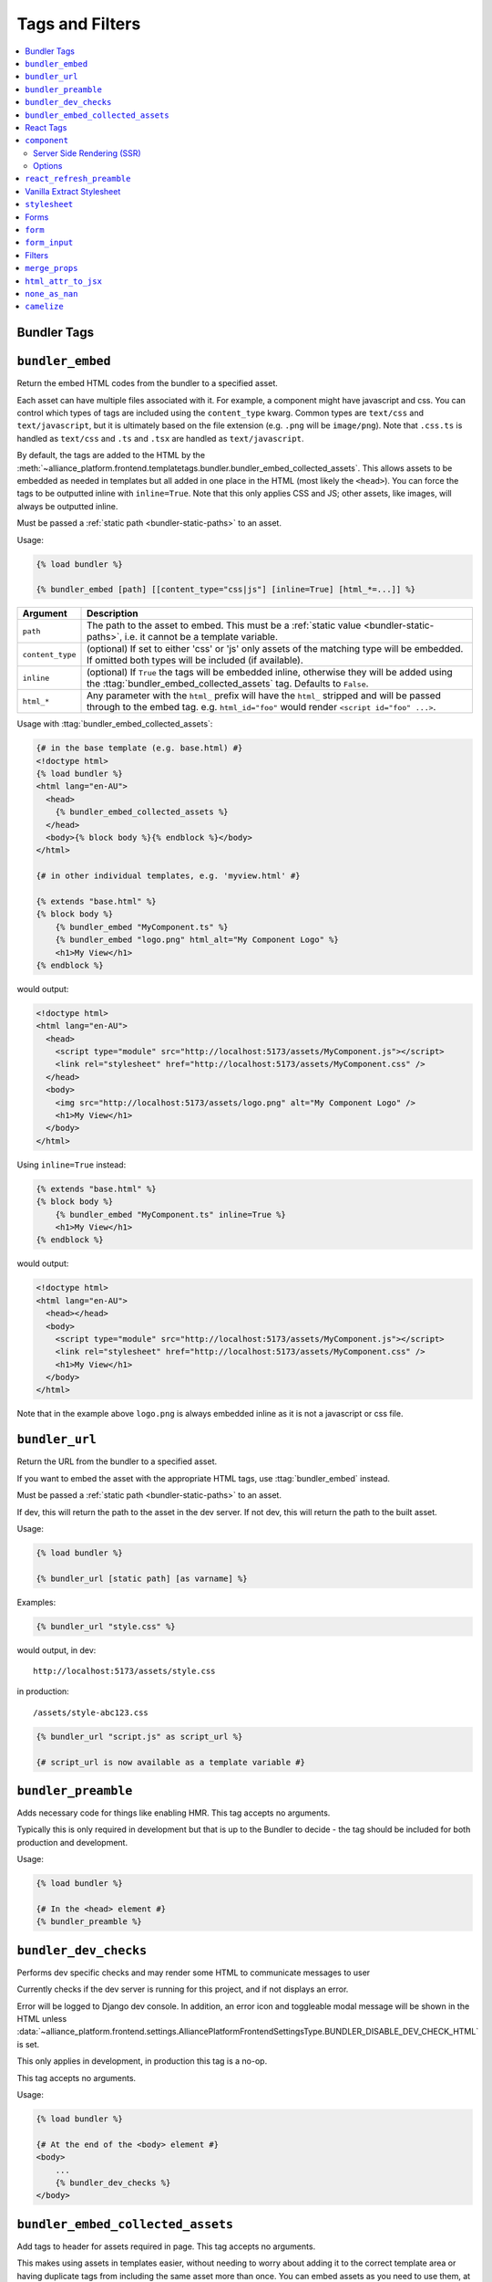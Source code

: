 Tags and Filters
****************

.. contents::
    :local:


Bundler Tags
------------

.. templatetag:: bundler_embed

``bundler_embed``
-----------------

Return the embed HTML codes from the bundler to a specified asset.

Each asset can have multiple files associated with it. For example, a component might have javascript and css. You
can control which types of tags are included using the ``content_type`` kwarg. Common types are ``text/css`` and ``text/javascript``,
but it is ultimately based on the file extension (e.g. ``.png`` will be ``image/png``). Note that ``.css.ts`` is handled
as ``text/css`` and ``.ts`` and ``.tsx`` are handled as ``text/javascript``.

By default, the tags are added to the HTML by the :meth:`~alliance_platform.frontend.templatetags.bundler.bundler_embed_collected_assets`.
This allows assets to be embedded as needed in templates but all added in one place in the HTML (most likely the ``<head>``).
You can force the tags to be outputted inline with ``inline=True``. Note that this only applies CSS and JS; other assets,
like images, will always be outputted inline.

Must be passed a :ref:`static path <bundler-static-paths>` to an asset.

Usage:

.. code-block:: html+django

    {% load bundler %}

    {% bundler_embed [path] [[content_type="css|js"] [inline=True] [html_*=...]] %}

================ =============================================================
Argument         Description
================ =============================================================
``path``         The path to the asset to embed. This must be a :ref:`static value <bundler-static-paths>`, i.e. it cannot be a template variable.
``content_type`` (optional) If set to either 'css' or 'js' only assets of the matching type will be embedded. If omitted
                 both types will be included (if available).
``inline``       (optional) If ``True`` the tags will be embedded inline, otherwise they will be added using the
                 :ttag:`bundler_embed_collected_assets` tag. Defaults to ``False``.
``html_*``       Any parameter with the ``html_`` prefix will have the ``html_`` stripped and will be passed through
                 to the embed tag. e.g. ``html_id="foo"`` would render ``<script id="foo" ...>``.
================ =============================================================

Usage with :ttag:`bundler_embed_collected_assets`:

.. code-block:: html+django

    {# in the base template (e.g. base.html) #}
    <!doctype html>
    {% load bundler %}
    <html lang="en-AU">
      <head>
        {% bundler_embed_collected_assets %}
      </head>
      <body>{% block body %}{% endblock %}</body>
    </html>

    {# in other individual templates, e.g. 'myview.html' #}

    {% extends "base.html" %}
    {% block body %}
        {% bundler_embed "MyComponent.ts" %}
        {% bundler_embed "logo.png" html_alt="My Component Logo" %}
        <h1>My View</h1>
    {% endblock %}

would output:

.. code-block:: html

    <!doctype html>
    <html lang="en-AU">
      <head>
        <script type="module" src="http://localhost:5173/assets/MyComponent.js"></script>
        <link rel="stylesheet" href="http://localhost:5173/assets/MyComponent.css" />
      </head>
      <body>
        <img src="http://localhost:5173/assets/logo.png" alt="My Component Logo" />
        <h1>My View</h1>
      </body>
    </html>

Using ``inline=True`` instead:

.. code-block:: html+django

    {% extends "base.html" %}
    {% block body %}
        {% bundler_embed "MyComponent.ts" inline=True %}
        <h1>My View</h1>
    {% endblock %}

would output:

.. code-block:: html

    <!doctype html>
    <html lang="en-AU">
      <head></head>
      <body>
        <script type="module" src="http://localhost:5173/assets/MyComponent.js"></script>
        <link rel="stylesheet" href="http://localhost:5173/assets/MyComponent.css" />
        <h1>My View</h1>
      </body>
    </html>

Note that in the example above ``logo.png`` is always embedded inline as it is not a javascript or css file.

.. templatetag:: bundler_url

``bundler_url``
-----------------

Return the URL from the bundler to a specified asset.

If you want to embed the asset with the appropriate HTML tags, use :ttag:`bundler_embed` instead.

Must be passed a :ref:`static path <bundler-static-paths>` to an asset.

If dev, this will return the path to the asset in the dev server. If not dev, this will return the path to the built
asset.

Usage:

.. code-block:: html+django

    {% load bundler %}

    {% bundler_url [static path] [as varname] %}

Examples:

.. code-block:: html+django

    {% bundler_url "style.css" %}

would output, in dev::

    http://localhost:5173/assets/style.css

in production::

    /assets/style-abc123.css

.. code-block:: html+django

    {% bundler_url "script.js" as script_url %}

    {# script_url is now available as a template variable #}

.. templatetag:: bundler_preamble

``bundler_preamble``
--------------------

Adds necessary code for things like enabling HMR. This tag accepts no arguments.

Typically this is only required in development but that is up to the Bundler to decide - the tag should
be included for both production and development.

Usage:

.. code-block:: html+django

    {% load bundler %}

    {# In the <head> element #}
    {% bundler_preamble %}

.. templatetag:: bundler_dev_checks

``bundler_dev_checks``
----------------------

Performs dev specific checks and may render some HTML to communicate messages to user

Currently checks if the dev server is running for this project, and if not displays an error.

Error will be logged to Django dev console. In addition, an error icon and toggleable modal message will be shown
in the HTML unless :data:`~alliance_platform.frontend.settings.AlliancePlatformFrontendSettingsType.BUNDLER_DISABLE_DEV_CHECK_HTML` is set.

This only applies in development, in production this tag is a no-op.

This tag accepts no arguments.

Usage:

.. code-block:: html+django

    {% load bundler %}

    {# At the end of the <body> element #}
    <body>
        ...
        {% bundler_dev_checks %}
    </body>

.. templatetag:: bundler_embed_collected_assets

``bundler_embed_collected_assets``
----------------------------------

Add tags to header for assets required in page. This tag accepts no arguments.

This makes using assets in templates easier, without needing to worry about adding it to the correct template area
or having duplicate tags from including the same asset more than once. You can embed assets as you need to use them,
at any level of the template hierarchy, and they will be added to the header in one place with no duplication.

This works with :class:`~alliance_platform.frontend.bundler.context.BundlerAssetContext` to collect all the assets used
within a template. See :class:`~alliance_platform.frontend.bundler.middleware.BundlerAssetContextMiddleware` for how
this context is created for you in Django views.

Because each asset must specify asset paths statically, this tag can retrieve assets from ``BundlerAssetContext``
and embed the required tags before the rest of the template is rendered.

Some existing assets are those created by the :func:`~alliance_platform.frontend.templatetags.vanilla_extract.stylesheet`,
:func:`~alliance_platform.frontend.templatetags.react.component`, or :func:`~alliance_platform.frontend.templatetags.bundler.bundler_embed`
tags. See the individual implementations for options that may influence how they are embedded (e.g. the ``inline``
option provided by ``bundler_embed``).

:data:`~alliance_platform.frontend.bundler.context.BundlerAssetContext.html_target` will control whether scripts are included
and whether CSS is outputted in line in ``style`` tags or linked externally.

Generally, this tag should be used in the ``<head>`` of the HTML document. All script tags are non-blocking by default.

Usage:

.. code-block:: html+django

    {% load bundler %}

    {# In the <head> element #}
    <head>
        {% bundler_embed_collected_assets %}
    </head>

    <body>
        {# The actual output for this tag will be handled by bundler_embed_collected_assets, so will appear in head #}
        {% bundler_embed "style.css" %}
    </body>

React Tags
----------

.. templatetag:: component

``component``
-------------

Render a React component with the specified props

Usage:

.. code-block:: html+django

    {% load react %}

    {# using common components, e.g. div, h1, etc. #}
    {% component [dom element name] [prop_name=prop_value...] %} [children] {% endcomponent %}

    {# using a named export #}
    {% component [module path] [component import name] [prop_name=prop_value...] %} [children] {% endcomponent %}

    {# component path should have a default export #}
    {% component [component path] [component name] [prop_name=prop_value...] %} [children] {% endcomponent %}

There are three ways to specify which component to render. The first is for a `"common component" <https://react.dev/reference/react-dom/components/common>`_
which is to say a built-in browser component (e.g. ``div``):

.. code-block:: html+django

    {% component "h2" %}Heading{% endcomponent %}

The other two are for using a component defined in an external file. These will be loaded via
the specified bundler class (currently :class:`~alliance_platform.frontend.bundler.vite.ViteBundler`). With
a single argument it specifies that the default export from the file is the component to use:

.. code-block:: html+django

    {% component "components/Button" %}Click Me{% endcomponent %}

With two arguments the first is the file path and the second is the named export from that file:

.. code-block:: html+django

    {% component "components/Table" "Column" %}Name{% endcomponent %}

The last option has a variation for using a property of the export. This is useful for components
where related components are added as properties, e.g. ``Table`` and ``Table.Column``:

.. code-block:: html+django

    {% component "components" "Table.Column" %}Name{% endcomponent %}

Note that this is only available when using named exports; default exports don't support it due to
ambiguity around whether the ``.`` indicates file extension or property access.

You can omit the file extension - the above could resolve to ``components/Table.tsx`` (``.js`` and ``.ts`` are also
supported). See :ref:`resolving_paths` for details on how the file path is resolved.

Props are specified as keyword arguments to the tag:

.. code-block:: html+django

    {% component "components/Button" variant="primary" %}Click Me{% endcomponent %}

Additionally, a dict of props can be passed under the ``props`` kwarg:

.. code-block:: html+django

    {% component "components/Button" variant="primary" props=button_props %}Click Me{% endcomponent %}

Children can be passed between the opening ``{% component %}`` and closing ``{% endcomponent %}``. Whitespace
is handled the same as in JSX:

* Whitespace at the beginning and ending of lines is removed
* Blank lines are removed
* New lines adjacent to other components are removed
* New lines in the middle of a string literal is replaced with a single space

So the following are all equivalent:

.. code-block:: html+django

    {% component "div" %}Hello World{% endcomponent %}

    {% component %}
        Hello world
    {% endcomponent %}


    {% component %}
        Hello
        world
    {% endcomponent %}


    {% component %}

        Hello world
    {% endcomponent %}

Components can be nested:

.. code-block:: html+django

    {% component "components/Button" type="primary" %}
        {% components "icons" "Menu" %}{% endcomponent %}
        Open Menu
    {% end_component %}

and you can include HTML tags as children:

.. code-block:: html+django

    {% component "components/Button" type="primary" %}
        <strong>Delete</strong> Item
    {% end_component %}

You can use ``as <variable name>`` to store in a variable in context that can then be passed to another tag:

.. code-block:: html+django

    {% component "icons" "Menu" as icon %}{% end_component %}
    {% component "components/Button" type="primary" icon=icon %}Open Menu{% end_component %}

All props must be JSON serializable. :class:`~alliance_platform.frontend.prop_handlers.ComponentProp` can be used to define
how to serialize data, with a matching implementation in ``propTransformers.tsx`` to de-serialize it.

For example :class:`~alliance_platform.frontend.prop_handlers.DateProp` handles serializing a python ``datetime`` and
un-serializing it as a native JS ``Date`` on the frontend. See :class:`~alliance_platform.frontend.prop_handlers.ComponentProp`
for documentation about adding your own complex props.

Components are rendered using the ``renderComponent`` function in :data:`~alliance_platform.frontend.settings.AlliancePlatformFrontendSettingsType.REACT_RENDER_COMPONENT_FILE`. This can be modified as needed,
for example if a new provider is required.

.. note::

    All props passed through are converted to camel case automatically (i.e. ``my_prop`` will become ``myProp``). This
    transformation only applies to the prop name itself, any objects passed will not be recursively converted.

Server Side Rendering (SSR)
~~~~~~~~~~~~~~~~~~~~~~~~~~~

Components will automatically be rendered on the server. See :ref:`ssr` for details about how this works.

To opt out of SSR pass ``ssr:disabled=True`` to the component after the component name:

.. code-block:: html+django

    {% component 'components/Button.tsx' ssr:disabled=True %}...{% endcomponent %}

Alternatively, you can disable SSR entirely by passing ``disable_ssr=True`` to :class:`~alliance_platform.frontend.bundler.vite.ViteBundler`.

Note that when SSR is disabled, nothing will be rendered on the initial page load, so there will be a flash of
content as the component is rendered on the client side.

Options
~~~~~~~

Various options can be passed to the component tag. To differentiate from actual props to the component they are
prefixed with `ssr:` for server side rendering options, `component:` for general component options, or `container:`
for options relating to the container the component is rendered into.

- ``ssr:disabled=True`` - if specified, no server side rendering will occur for this component
- ``component:omit_if_empty=True`` - if specified, the component will not be rendered if it has no children. This is
  useful for when components may not be rendered based on permission checks
- ``container:tag`` - the HTML tag to use for the container. Defaults to the custom element ``dj-component``.
- ``container:<any other prop>`` - any other props will be passed to the container element. For example, to add
  an id to the container you can use ``container:id="my-id"``. Note that while you can pass a style string, it's
  likely to be of little use with the default container style ``display: contents``. Most of the time you can just
  do the styling on the component itself.

For example:

.. code-block:: html+django

    {% component "components/Button" variant="Outlined" ssr:disabled=True %}
        ...
    {% endcomponent %}


.. templatetag:: react_refresh_preamble

``react_refresh_preamble``
--------------------------

Add `react-refresh <https://www.npmjs.com/package/react-refresh>`_ support

Currently only works with :class:`~alliance_platform.frontend.bundler.vite.ViteBundler`. This must appear after
:meth:`~alliance_platform.frontend.templatetags.bundler.bundler_preamble`.

This is a development only feature; in production the tag is a no-op.

See https://vitejs.dev/guide/backend-integration.html

Usage:

.. code-block:: html+django

    {% bundler_preamble %}
    {% react_refresh_preamble %}

Vanilla Extract Stylesheet
--------------------------

.. templatetag:: stylesheet

``stylesheet``
--------------

Add a vanilla extract CSS file the page, optionally exposing class name mapping in a template variable.

Usage:

.. code-block:: html+django

    {% load vanilla_extract %}

    {% stylesheet [path] [as varname] %}

The tag accepts a single argument, the path to the vanilla extract CSS file. This path must be a :ref:`static value <bundler-static-paths>`.

If the CSS file includes exported class names, you can access the mapping by specifying a variable with the syntax
``as <var name>``.

If you do not specify a variable using the ``as <var name>`` syntax, the styles will only be available globally,
and any specified variables will be ignored.

For more information on how paths are resolved, refer to the documentation on :ref:`resolving_paths`.

The CSS file is not embedded inline where the tag is used, rather it is added by the :ttag:`bundler_embed_collected_assets`
tag.

Example:

.. code-block:: html+django

    {% load vanilla_extract %}

    <head>
        {% bundler_embed_collected_assets %}
    </head>

    {% stylesheet "./myView.css.ts" as styles %}

    <div class="{{ styles.section }}">
        <h1 class="{{ styles.heading }}">My View</h1>
        ...
    </div>

.. note:: If you need to include a plain CSS file use the :ttag:`bundler_embed` tag instead.

.. admonition:: Vite plugin required

    This functionality relies on the plugin defined by in ``frontend/vite/plugins/vanillaExtractWithExtras.ts``
    in the template proejct.

Forms
-----
.. templatetag:: form

``form``
--------

Tag to setup a form context for :ttag:`form_input` tags

This tag doesn't render anything itself, it just sets up context for :ttag:`form_input` tags. This is to support
the ``auto_focus`` behaviour. This works by adding an ``auto_focus`` prop to the first field with errors, or the
first rendered field if no errors are present.

Usage:

.. code-block:: html+django

    {% load form %}

    {% form form auto_focus=True %}
        <form method="post>
        {% for field in form.visible_fields %}
          {% form_input field %}
        {% endfor %}
        </form>
    {% endform %}


.. note::

    Usage of this tag requires the following :setting:`FORM_RENDERER <django:FORM_RENDERER>` setting to be set to::

        FORM_RENDERER = "alliance_platform.frontend.forms.renderers.FormInputContextRenderer"

.. templatetag:: form_input

``form_input``
--------------

Renders a form input with additional props supported by widgets from ``alliance_ui``.

.. note::

    Usage of this tag requires the following :setting:`FORM_RENDERER <django:FORM_RENDERER>` setting to be set to::

        FORM_RENDERER = "alliance_platform.frontend.forms.renderers.FormInputContextRenderer"

This tag set's two extra template variables to be used by the widget template:

- ``raw_value`` - the raw value of the field. This is useful for components that need to access the raw value, not the
  value that has been transformed by a widget class. In many cases, a widget will transform the value to a string which
  works fine for plain HTML inputs, but for React components you often want the value in it's original type.
- ``extra_widget_props`` - a dict with the entries described below

- ``label`` - the label for the field. This will be the ``label`` value passed to the tag if any, otherwise ``field.label``.
- ``errorMessage`` - the error message for the field when in an invalid state. This is a comma separated list of errors
  as defined on ``field.errors``.
- ``validationState`` - ``"invalid"`` where there is an error, otherwise ``"valid"`` depending on the value of ``show_valid_state`` option
- ``is_required`` - whether the field is required. This is based on the ``required`` attribute on the form field unless overridden with the ``is_required`` option to this tag.
- ``description`` - the help text for the field. You can explicitly specify this with the ``help_text`` option, otherwise the ``field.help_text`` value will be used.
- ``autoFocus`` - whether the field should be focused on page load. This is set based on the ``auto_focus`` option to the parent ``form`` tag.

The following options can be passed to the tag to override defaults:

- ``label`` - set the label for the input. If not specified will use ``field.label``.
- ``help_text`` - help text to show below the input. If not specified will use ``field.help_text``.
- ``show_valid_state`` - if true, ``validationState`` will be set to `"valid"` when there is no error . If not specified
  will default to ``False``. For most components in @alliancesoftware/ui this results in it showing a tick icon and/or
  rendering green, but may have no effect. If this is ``False`` only error states will be shown.
- ``is_required`` - if true, will show the input as required. If not specified will use the model field ``required``
  setting.

In addition, you can pass through any extra attributes that should be set on the input. For example, to set an
addon for an ``alliance_ui`` ``TextInput`` you could do the following:

.. code-block:: html+django

    {% form_input field addonBefore="$" %}

Note that the attributes supported here depend entirely on the widget. If the widget is a React component, you
can also pass react components to the tag:

.. code-block:: html+django

    {% Icon "SearchOutlined" as search_icon %}
    {% form_input field addonBefore=search_icon %}

The additional props are added to the key ``extra_widget_props`` - so the relevant widget template needs to include
this for the props to be passed through:

.. code-block:: html+django

    {% component "@alliancesoftware/ui" "TextInput" props=widget.attrs|merge_props:extra_widget_props|html_attr_to_jsx type=widget.type name=widget.name default_value=widget.value %}
    {% endcomponent %}

.. admonition:: Usage with other widgets

    This tag only provides the extra template variables described above - it does not change the rendering itself. The
    tag will render :meth:`~django:django.forms.BoundField.as_widget`, it is then up to the selected widget to make
    use of the provided values as shown above.

    In the ``template-django`` project this is handled in the overridden widget templates in ``xenopus_frog_app/templates/django/forms/widgets``.
    Note that this may be incomplete; for any widgets not overridden the default Django widget template will be used
    which won't make use of the extra template variables. If you have a widget template that you wish to convert to
    the same pattern as @alliancesoftware/ui components, you can use the ``alliance_platform/ui/labeled_input_base.html`` template
    as a base and fill in the ``input`` block with the relevant HTML:

    .. code-block:: html+django

        {% extends "alliance_platform/ui/labeled_input_base.html" %}

        {% block input %}
          <input type="{{ widget.type }}" name="{{ widget.name }}"{% if widget.value != None %} value="{{ widget.value|stringformat:'s' }}"{% endif %}>
        {% endblock %}

    Alternatively, you can use the ``non_standard_widget=True`` option to force the tag to wrap the widget in a
    :ttag:`LabeledInput`. This is the equivalent of using the ``labeled_input_base.html`` template but is more
    convenient for one-off cases or where you do not want to override the template.

    .. code-block:: html+django

        {% form_input field non_standard_widget=True %}

Filters
-------

.. templatefilter:: merge_props

``merge_props``
---------------

Merge props from two dicts together. You can pass this through the :tfilter:`html_attr_to_jsx` filter to convert
prop names to those expected in JSX.

Usage:

.. code-block:: html+django

    {% component "MyComponent" props=widget.attrs|merge_props:some_more_props|html_attr_to_jsx %}{% endcomponent %}

.. templatefilter:: html_attr_to_jsx

``html_attr_to_jsx``
--------------------

Convert html attributes to casing expected by JSX

Calls :meth:`~alliance_platform.frontend.util.transform_attribute_names`

Usage:

.. code-block:: html+django

    {% component "MyComponent" props=widget.attrs|html_attr_to_jsx %}{% endcomponent %}


``none_as_nan``
--------------------

Convert ``None`` to :data:`math.nan <python:math.nan>`

This is useful for props that should be passed as NaN to the component. The `NumberInput <https://main--64894ae38875dcf46367336f.chromatic.com/?path=/docs/ui-numberinput--docs>`_ component uses ``NaN``
instead of ``null`` for no value.

Usage:

.. code-block:: html+django

    {% component "@alliancesoftware/ui" "NumberInput" default_value=widget.value|none_as_nan %}{% endcomponent %}


``camelize``
--------------------

Recursively converts dictionary keys from ``snake_case`` to ``camelCase`` for passing props to the frontend

Calls `camelize <https://github.com/AllianceSoftware/django-allianceutils?tab=readme-ov-file#camelize>`_

Usage:

.. code-block:: html+django

    {% component "MyComponent" props=widget.attrs|camelize %}{% endcomponent %}

.. note::

    If you need to pass keys to ``ignore`` in the function call, you should run the ``camelize`` utility function in ``get_context_data`` manually,
    rather than using this filter.

    .. code-block:: python

        def get_context_data(self, **kwargs):
            props = camelize(MySerializer(self.object).data, ignore=["ignored_key_1", "ignored_key_2"])
            return super().get_context_data(**kwargs, props=props)

